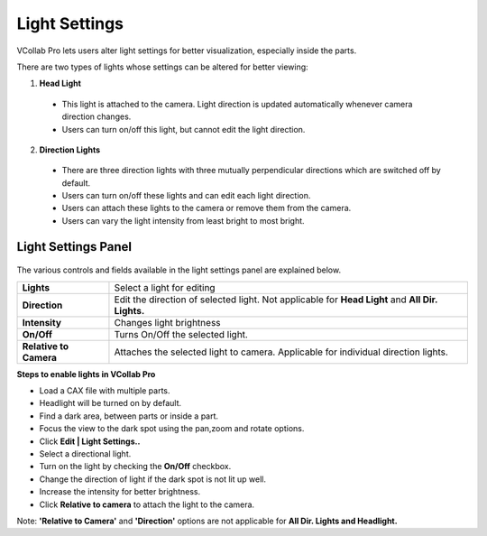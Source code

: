 Light Settings
===============

VCollab Pro lets users alter light settings for  better visualization, especially inside the 
parts.

There are two types of lights whose settings can be altered for better viewing:

1. **Head Light**

 - This light is attached to the camera. Light direction is updated automatically whenever camera 
   direction changes.
 -  Users can turn on/off this light, but cannot edit the light direction. 

2. **Direction Lights**

 - There are three direction lights with three mutually perpendicular directions which are 
   switched off by default.
 - Users can turn on/off these lights and can edit each light direction.
 - Users can attach these lights to the camera or remove them from the camera.
 - Users can vary the light intensity from least bright to most bright.

Light Settings Panel
--------------------

                      |image1|

The various controls and fields available in the light settings panel are explained below.

======================= ========================================================================
**Lights**                Select a light for editing

**Direction**             Edit the direction of selected light. Not applicable for **Head Light** 
                          and **All Dir. Lights.**

**Intensity**             Changes light brightness

**On/Off**                Turns On/Off the selected light.

**Relative to Camera**   Attaches the selected light to camera. Applicable for individual 
                         direction lights.
======================= ========================================================================

**Steps to enable lights in VCollab Pro**

- Load a CAX file with multiple parts.
- Headlight will be turned on by default.
- Find a dark area, between parts or inside a part.
- Focus the view to the dark spot using the pan,zoom and rotate options.
- Click **Edit | Light Settings..**
- Select a directional light.
- Turn on the light by checking the **On/Off** checkbox.
- Change the direction of light if the dark spot is not lit up well.
- Increase the intensity for better brightness.
- Click **Relative to camera** to attach the light to the camera.

Note: **'Relative to Camera'** and **'Direction'** options are not applicable for **All Dir. Lights and Headlight.**


.. |image1| image:: JPGImages/edit_Light_SettingsPanel.png


     
